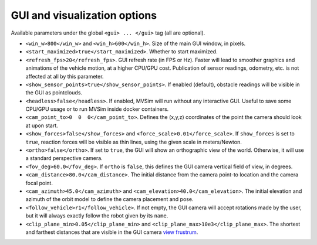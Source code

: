 GUI and visualization options
--------------------------------------------

Available parameters under the global ``<gui> ... </gui>`` tag (all are optional).

- ``<win_w>800</win_w>`` and ``<win_h>600</win_h>``. Size of the main GUI window, in pixels.

- ``<start_maximized>true</start_maximized>``. Whether to start maximized.

- ``<refresh_fps>20</refresh_fps>``. GUI refresh rate (in FPS or Hz). Faster will
  lead to smoother graphics and animations of the vehicle motion, at a higher CPU/GPU
  cost. Publication of sensor readings, odometry, etc. is not affected at all by this parameter.

- ``<show_sensor_points>true</show_sensor_points>``. If enabled (default),
  obstacle readings will be visible in the GUI as pointclouds.

- ``<headless>false</headless>``. If enabled, MVSim will run without
  any interactive GUI. Useful to save some CPU/GPU usage or to run 
  MVSim inside docker containers.

- ``<cam_point_to>0  0  0</cam_point_to>``. Defines the (x,y,z) coordinates
  of the point the camera should look at upon start.

- ``<show_forces>false</show_forces>`` and ``<force_scale>0.01</force_scale>``. If
  ``show_forces`` is set to ``true``, reaction forces will be visible as thin lines, using
  the given scale in meters/Newton.

- ``<ortho>false</ortho>``. If set to ``true``, the GUI will show an orthographic view 
  of the world. Otherwise, it will use a standard perspective camera.

- ``<fov_deg>60.0</fov_deg>``. If ``ortho`` is ``false``, this defines
  the GUI camera vertical field of view, in degrees.

- ``<cam_distance>80.0</cam_distance>``. The initial distance from the camera
  point-to location and the camera focal point.

- ``<cam_azimuth>45.0</cam_azimuth>`` and ``<cam_elevation>40.0</cam_elevation>``. 
  The initial elevation and azimuth of the orbit model to define
  the camera placement and pose.

- ``<follow_vehicle>r1</follow_vehicle>``. If not empty, the GUI camera will accept rotations made
  by the user, but it will always exactly follow the robot given by its ``name``.

- ``<clip_plane_min>0.05</clip_plane_min>`` and ``<clip_plane_max>10e3</clip_plane_max>``. 
  The shortest and farthest distances that are visible in the GUI
  camera `view frustrum <https://en.wikipedia.org/wiki/Viewing_frustum>`_.


.. code-block:: xml
   :caption: GUI and visualization options

	<mvsim_world version="1.0">
	...
		<!-- GUI options -->
		<gui>
			<!-- Is camera orthographic or projective? -->
			<ortho>false</ortho>

			<!-- Show reaction forces on wheels with lines -->
			<show_forces>false</show_forces>

			<!-- default camera distance in world units -->
			<cam_distance>35</cam_distance>

			<!-- camera vertical field of view in degrees -->
			<fov_deg>60</fov_deg>

			<!-- <follow_vehicle>r1</follow_vehicle> -->
		</gui>
	...
	</mvsim_world>


